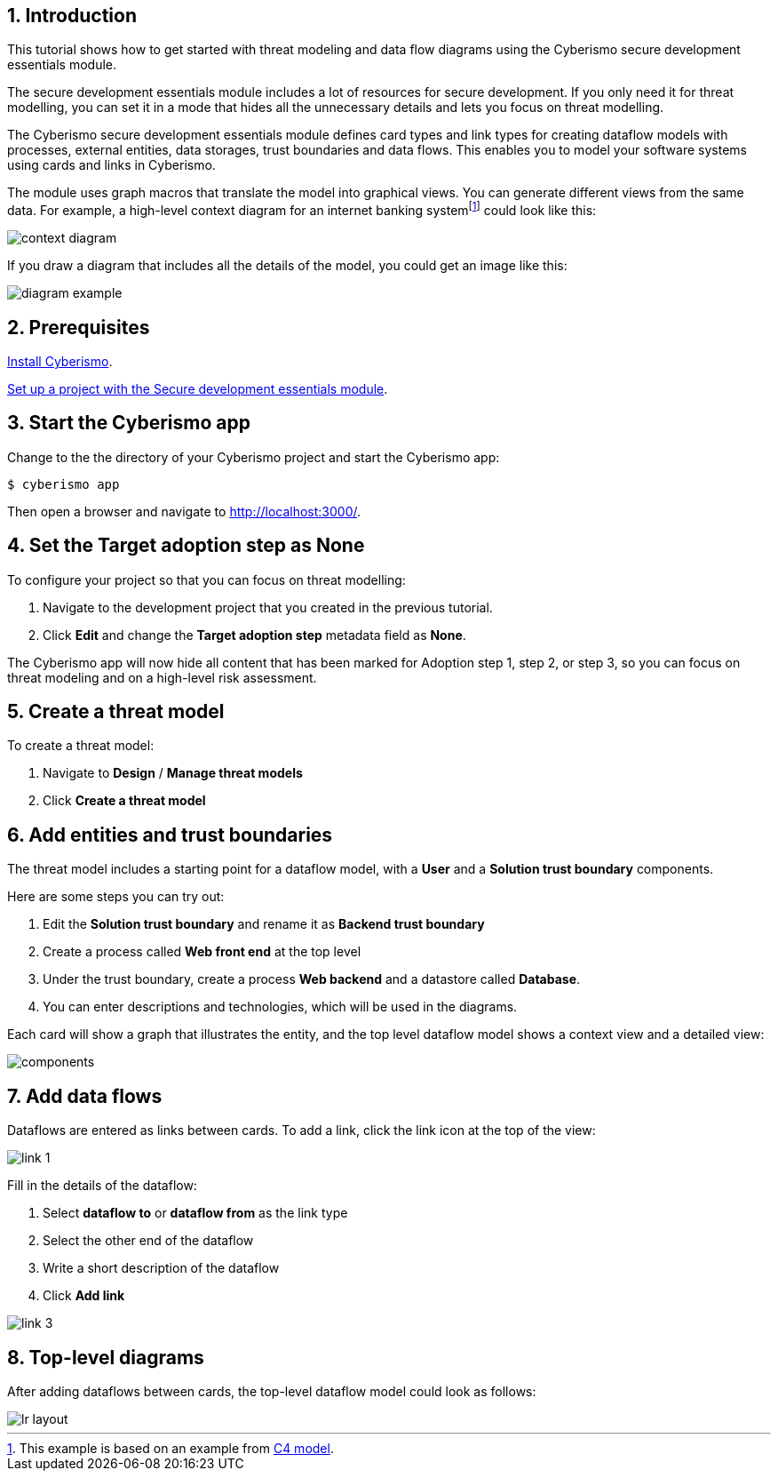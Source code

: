 :sectnums:

== Introduction

This tutorial shows how to get started with threat modeling and data flow diagrams using the Cyberismo secure development essentials module.

The secure development essentials module includes a lot of resources for secure development. If you only need it for threat modelling, you can set it in a mode that hides all the unnecessary details and lets you focus on threat modelling. 

The Cyberismo secure development essentials module defines card types and link types for creating dataflow models with processes, external entities, data storages, trust boundaries and data flows. This enables you to model your software systems using cards and links in Cyberismo. 

The module uses graph macros that translate the model into graphical views. You can generate different views from the same data. For example, a high-level context diagram for an internet banking systemfootnote:[This example is based on an example from https://c4model.com[C4 model].] could look like this:

image::context-diagram.png[]

If you draw a diagram that includes all the details of the model, you could get an image like this:

image::diagram-example.png[]

== Prerequisites

xref:docs_13.adoc[Install Cyberismo].

xref:docs_krxdf4ke.adoc[Set up a project with the Secure development essentials module].

== Start the Cyberismo app

Change to the the directory of your Cyberismo project and start the Cyberismo app:

[source,console]
----
$ cyberismo app
----

Then open a browser and navigate to http://localhost:3000/.

== Set the Target adoption step as None

To configure your project so that you can focus on threat modelling:

. Navigate to the development project that you created in the previous tutorial.
. Click *Edit* and change the *Target adoption step* metadata field as *None*.

The Cyberismo app will now hide all content that has been marked for Adoption step 1, step 2, or step 3, so you can focus on threat modeling and on a high-level risk assessment. 

== Create a threat model

To create a threat model:

. Navigate to *Design* / *Manage threat models* 
. Click *Create a threat model*

== Add entities and trust boundaries

The threat model includes a starting point for a dataflow model, with a *User* and a *Solution trust boundary* components.

Here are some steps you can try out:

. Edit the *Solution trust boundary* and rename it as *Backend trust boundary*
. Create a process called *Web front end* at the top level
. Under the trust boundary, create a process *Web backend* and a datastore called *Database*. 
. You can enter descriptions and technologies, which will be used in the diagrams. 

Each card will show a graph that illustrates the entity, and the top level dataflow model shows a context view and a detailed view:

image::components.png[]

== Add data flows

Dataflows are entered as links between cards. To add a link, click the link icon at the top of the view:

image::link-1.png[]

Fill in the details of the dataflow:

. Select *dataflow to* or *dataflow from* as the link type
. Select the other end of the dataflow
. Write a short description of the dataflow
. Click *Add link*

image::link-3.png[]

== Top-level diagrams

After adding dataflows between cards, the top-level dataflow model could look as follows:

image::lr-layout.png[]
